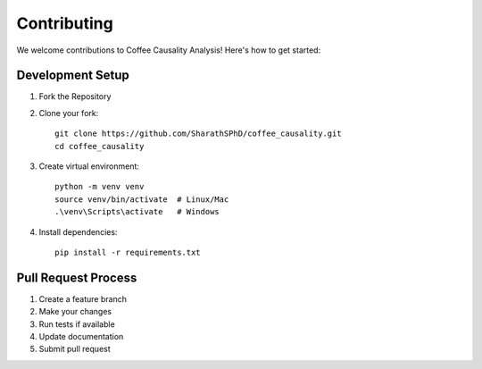 Contributing
============

We welcome contributions to Coffee Causality Analysis! Here's how to get started:

Development Setup
-----------------

1. Fork the Repository
2. Clone your fork::

    git clone https://github.com/SharathSPhD/coffee_causality.git
    cd coffee_causality

3. Create virtual environment::

    python -m venv venv
    source venv/bin/activate  # Linux/Mac
    .\venv\Scripts\activate   # Windows

4. Install dependencies::

    pip install -r requirements.txt

Pull Request Process
---------------------

1. Create a feature branch
2. Make your changes
3. Run tests if available
4. Update documentation
5. Submit pull request